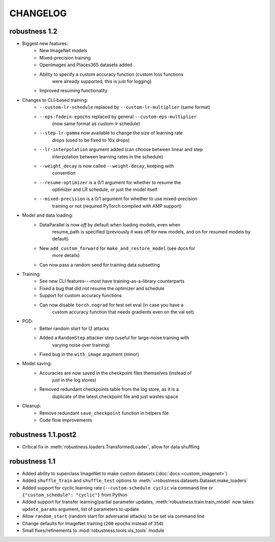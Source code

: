 CHANGELOG
=========

robustness 1.2
'''''''''''''''
- Biggest new features:
    - New ImageNet models
    - Mixed-precision training
    - OpenImages and Places365 datasets added
    - Ability to specify a custom accuracy function (custom loss functions
        were already supported, this is just for logging)
    - Improved resuming functionality
- Changes to CLI-based training:
    - ``--custom-lr-schedule`` replaced by ``--custom-lr-multiplier`` (same format)
    - ``--eps-fadein-epochs`` replaced by general ``--custom-eps-multiplier`` 
        (now same format as custom-lr schedule)
    - ``--step-lr-gamma`` now available to change the size of learning rate
        drops (used to be fixed to 10x drops)
    - ``--lr-interpolation`` argument added (can choose between linear and step
        interpolation between learning rates in the schedule)
    - ``--weight_decay`` is now called ``--weight-decay``, keeping with
        convention
    - ``--resume-optimizer`` is a 0/1 argument for whether to resume the
        optimizer and LR schedule, or just the model itself
    - ``--mixed-precision`` is a 0/1 argument for whether to use mixed-precision
        training or not (required PyTorch compiled with AMP support)
- Model and data loading:
    - DataParallel is now *off* by default when loading models, even when
        resume_path is specified (previously it was off for new models, and on
        for resumed models by default)
    - New ``add_custom_forward`` for ``make_and_restore_model`` (see docs for
        more details)
    - Can now pass a random seed for training data subsetting 
- Training:
    - See new CLI features---most have training-as-a-library counterparts
    - Fixed a bug that did not resume the optimizer and schedule 
    - Support for custom accuracy functions
    - Can now disable ``torch.nograd`` for test set eval (in case you have a
        custom accuracy function that needs gradients even on the val set)
- PGD:
    - Better random start for l2 attacks
    - Added a ``RandomStep`` attacker step (useful for large-noise training with
        varying noise over training)
    - Fixed bug in the ``with_image`` argument (minor)
- Model saving:
    - Accuracies are now saved in the checkpoint files themselves (instead of
        just in the log stores)
    - Removed redundant checkpoints table from the log store, as it is a
        duplicate of the latest checkpoint file and just wastes space
- Cleanup:
    - Remove redundant ``save_checkpoint`` function in helpers file 
    - Code flow improvements


robustness 1.1.post2
'''''''''''''''''''''
- Critical fix in :meth:`robustness.loaders.TransformedLoader`, allow for data shuffling

robustness 1.1
''''''''''''''
- Added ability to superclass ImageNet to make 
  custom datasets (:doc:`docs <custom_imagenet>`)
- Added ``shuffle_train`` and ``shuffle_test`` options to
  :meth:`~robustness.datasets.Dataset.make_loaders`
- Added support for cyclic learning rate (``--custom-schedule cyclic`` via command line or ``{"custom_schedule": "cyclic"}`` from Python
- Added support for transfer learning/partial parameter updates,
  :meth:`robustness.train.train_model` now takes ``update_params`` argument,
  list of parameters to update
- Allow ``random_start`` (random start for adversarial attacks) to be set via
  command line
- Change defaults for ImageNet training (``200`` epochs instead of ``350``)
- Small fixes/refinements to :mod:`robustness.tools.vis_tools` module
